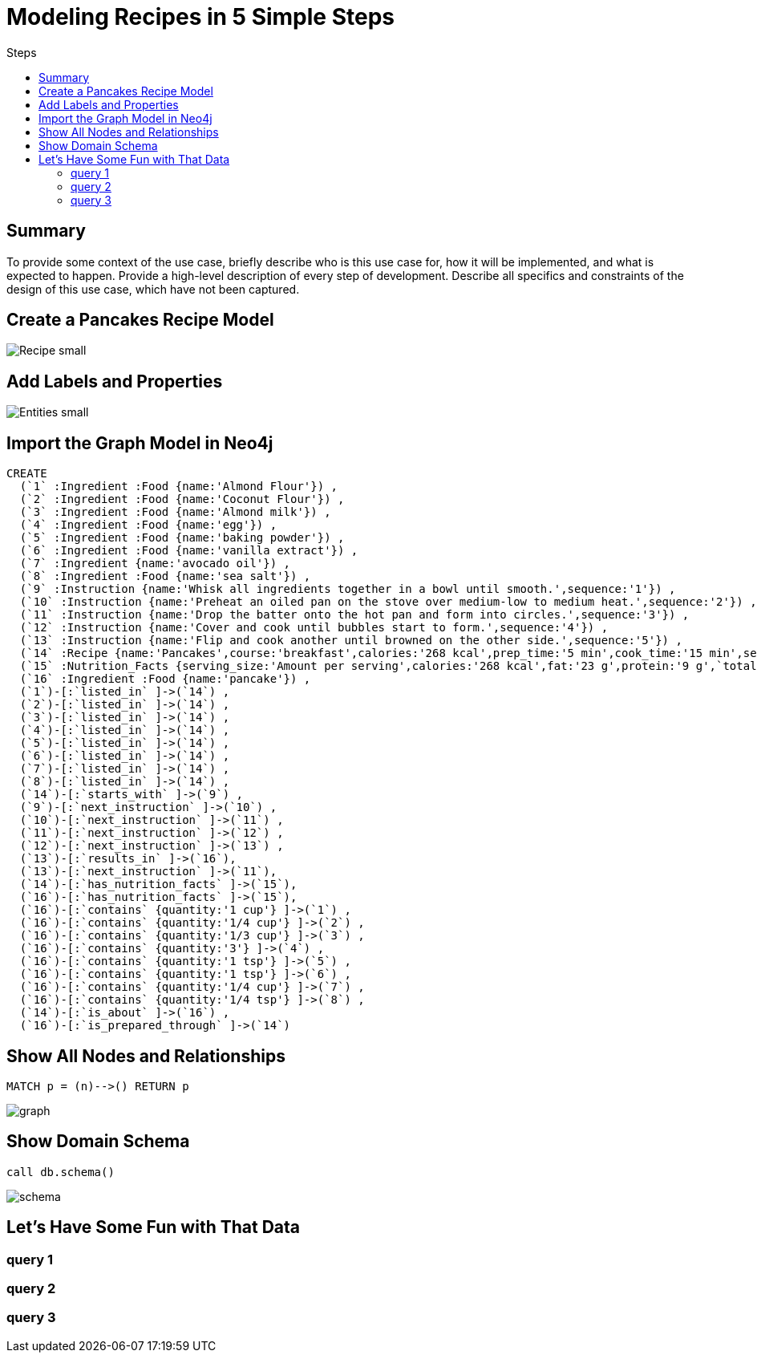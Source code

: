 = Modeling Recipes in 5 Simple Steps
:toc:
:toc-title: Steps
:imagesdir: /images

== Summary
To provide some context of the use case, briefly describe who is this use case for, how it will be implemented, and what is expected to happen. Provide a high-level description of every step of development. Describe all specifics and constraints of the design of this use case, which have not been captured.

== Create a Pancakes Recipe Model

image::{imagesdir}/Recipe_small.png[]

== Add Labels and Properties

image::{imagesdir}/Entities_small.png[]

== Import the Graph Model in Neo4j

```cypher
CREATE
  (`1` :Ingredient :Food {name:'Almond Flour'}) ,
  (`2` :Ingredient :Food {name:'Coconut Flour'}) ,
  (`3` :Ingredient :Food {name:'Almond milk'}) ,
  (`4` :Ingredient :Food {name:'egg'}) ,
  (`5` :Ingredient :Food {name:'baking powder'}) ,
  (`6` :Ingredient :Food {name:'vanilla extract'}) ,
  (`7` :Ingredient {name:'avocado oil'}) ,
  (`8` :Ingredient :Food {name:'sea salt'}) ,
  (`9` :Instruction {name:'Whisk all ingredients together in a bowl until smooth.',sequence:'1'}) ,
  (`10` :Instruction {name:'Preheat an oiled pan on the stove over medium-low to medium heat.',sequence:'2'}) ,
  (`11` :Instruction {name:'Drop the batter onto the hot pan and form into circles.',sequence:'3'}) ,
  (`12` :Instruction {name:'Cover and cook until bubbles start to form.',sequence:'4'}) ,
  (`13` :Instruction {name:'Flip and cook another until browned on the other side.',sequence:'5'}) ,
  (`14` :Recipe {name:'Pancakes',course:'breakfast',calories:'268 kcal',prep_time:'5 min',cook_time:'15 min',servings:'6'}) ,
  (`15` :Nutrition_Facts {serving_size:'Amount per serving',calories:'268 kcal',fat:'23 g',protein:'9 g',`total carbs`:'6 g'}) ,
  (`16` :Ingredient :Food {name:'pancake'}) ,
  (`1`)-[:`listed_in` ]->(`14`) ,
  (`2`)-[:`listed_in` ]->(`14`) ,
  (`3`)-[:`listed_in` ]->(`14`) ,
  (`4`)-[:`listed_in` ]->(`14`) ,
  (`5`)-[:`listed_in` ]->(`14`) ,
  (`6`)-[:`listed_in` ]->(`14`) ,
  (`7`)-[:`listed_in` ]->(`14`) ,
  (`8`)-[:`listed_in` ]->(`14`) ,
  (`14`)-[:`starts_with` ]->(`9`) ,
  (`9`)-[:`next_instruction` ]->(`10`) ,
  (`10`)-[:`next_instruction` ]->(`11`) ,
  (`11`)-[:`next_instruction` ]->(`12`) ,
  (`12`)-[:`next_instruction` ]->(`13`) ,
  (`13`)-[:`results_in` ]->(`16`),
  (`13`)-[:`next_instruction` ]->(`11`),
  (`14`)-[:`has_nutrition_facts` ]->(`15`),
  (`16`)-[:`has_nutrition_facts` ]->(`15`),
  (`16`)-[:`contains` {quantity:'1 cup'} ]->(`1`) ,
  (`16`)-[:`contains` {quantity:'1/4 cup'} ]->(`2`) ,
  (`16`)-[:`contains` {quantity:'1/3 cup'} ]->(`3`) ,
  (`16`)-[:`contains` {quantity:'3'} ]->(`4`) ,
  (`16`)-[:`contains` {quantity:'1 tsp'} ]->(`5`) ,
  (`16`)-[:`contains` {quantity:'1 tsp'} ]->(`6`) ,
  (`16`)-[:`contains` {quantity:'1/4 cup'} ]->(`7`) ,
  (`16`)-[:`contains` {quantity:'1/4 tsp'} ]->(`8`) ,
  (`14`)-[:`is_about` ]->(`16`) ,
  (`16`)-[:`is_prepared_through` ]->(`14`)
```

== Show All Nodes and Relationships

``` cypher
MATCH p = (n)-->() RETURN p
```
image::{imagesdir}/graph.png[]

== Show Domain Schema

``` cypher
call db.schema()
```
image::{imagesdir}/schema.png[]

== Let's Have Some Fun with That Data

=== query 1

=== query 2

=== query 3
